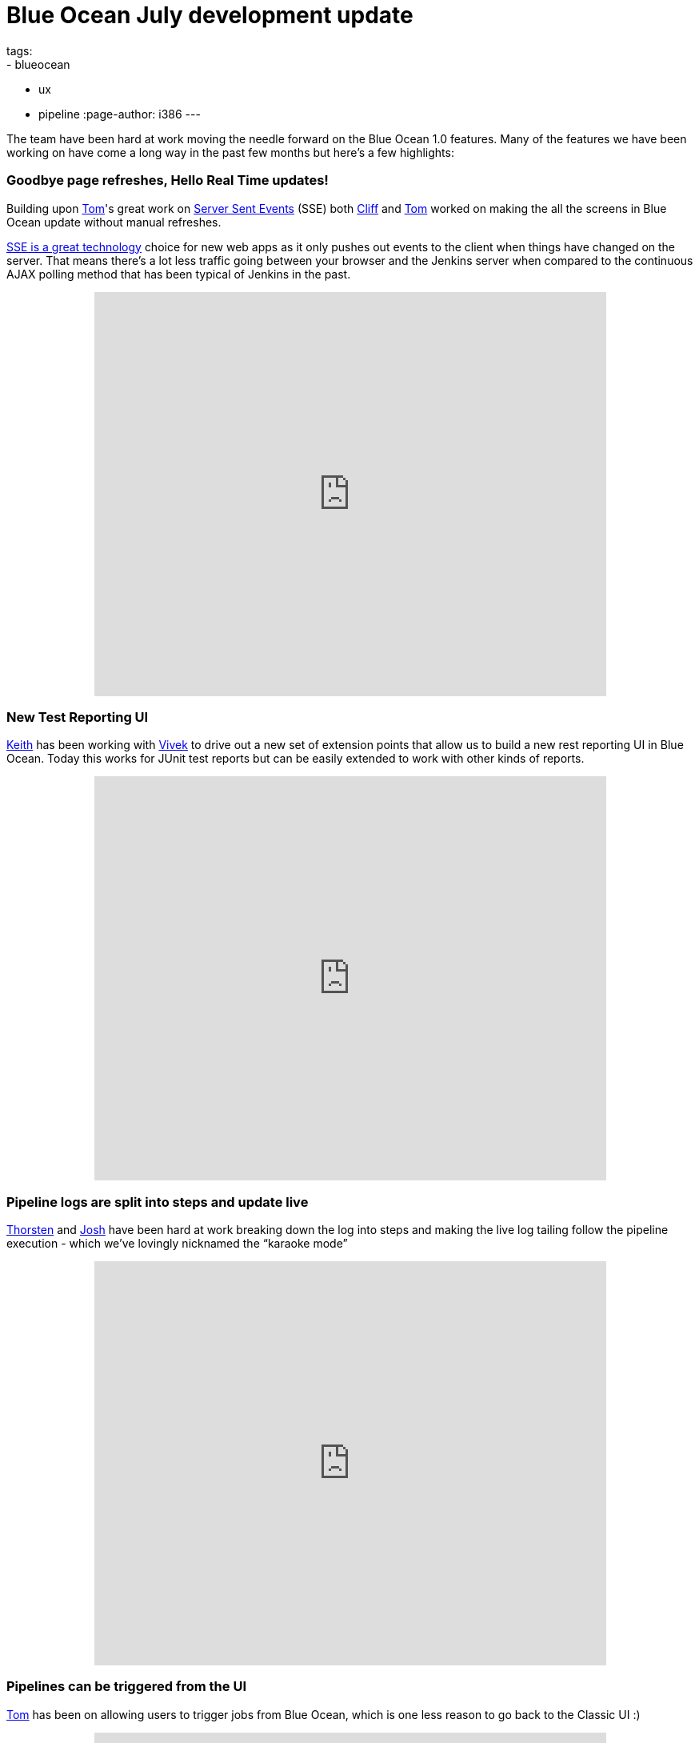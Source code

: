 = Blue Ocean July development update 
tags:
- blueocean
- ux
- pipeline
:page-author: i386
---

The team have been hard at work moving the needle forward on the Blue
Ocean 1.0 features. Many of the features we have been working on have
come a long way in the past few months but here's a few highlights:

=== Goodbye page refreshes, Hello Real Time updates!

Building upon
https://twitter.com/tomfennelly[Tom]'s great work on
https://github.com/jenkinsci/sse-gateway-plugin[Server Sent Events] (SSE) both
https://twitter.com/cliffmeyers[Cliff] and
https://twitter.com/tomfennelly[Tom] worked
on making the all the screens in Blue Ocean update without manual
refreshes.

https://developer.mozilla.org/en-US/docs/Web/API/Server-sent_events/Using_server-sent_events[SSE is a great technology]
choice for new web apps as it only pushes out
events to the client when things have changed on the server. That means
there’s a lot less traffic going between your browser and the Jenkins
server when compared to the continuous AJAX polling method that has been
typical of Jenkins in the past.

++++
<center>
<iframe width="640" height="505"
src="https://www.youtube-nocookie.com/embed/AEnByFwPYaE?rel=0" frameborder="0"
allowfullscreen></iframe>
</center>
++++

=== New Test Reporting UI

https://twitter.com/kzantow[Keith] has
been working with https://twitter.com/vivekpandey[Vivek] to
drive out a new set of extension points that allow us to build a new
rest reporting UI in Blue Ocean. Today this works for JUnit test reports
but can be easily extended to work with other kinds of reports.

++++
<center>
<iframe width="640" height="505"
src="https://www.youtube-nocookie.com/embed/QEeSOBCYY4o?rel=0" frameborder="0"
allowfullscreen></iframe>
</center>
++++

=== Pipeline logs are split into steps and update live

https://twitter.com/ThorScherler[Thorsten] and
https://twitter.com/sophistifunk[Josh] have
been hard at work breaking down the log into steps and making the live
log tailing follow the pipeline execution - which we’ve lovingly
nicknamed the “karaoke mode”

++++
<center>
<iframe width="640" height="505"
src="https://www.youtube-nocookie.com/embed/Ew13TjclNME?rel=0" frameborder="0"
allowfullscreen></iframe>
</center>
++++

===  Pipelines can be triggered from the UI

https://twitter.com/tomfennelly[Tom] has
been on allowing users to trigger jobs from Blue Ocean, which is one
less reason to go back to the Classic UI :)

++++
<center>
<iframe width="640" height="505"
src="https://www.youtube-nocookie.com/embed/kdT02vPTxQI?rel=0" frameborder="0"
allowfullscreen></iframe>
</center>
++++

=== Blue Ocean has been released to the experimental update center

Many of you have asked us questions about how you can try Blue Ocean
today and have resorted to building the plugin yourself or running our
Docker image.

We wanted to make the process of trying Blue Ocean in its unfinished
state by publishing the plugin to the experimental update center - it's
available today!

So what is the Experimental Update Center? It is a mechanism for the
Jenkins developer community to share early previews of new plugins with
the broader user community. Plugins in this update center are
experimental and we strongly advise not running them on production or
Jenkins systems that you rely on for your work.

That means any plugin in this update center could eat your Jenkins data,
cause slowdowns, degrade security or have their behavior change at no
notice.

You can learn how to
link:/blog/2013/09/23/experimental-plugins-update-center/[activate
the experimental update center on this post].

Stay tuned for more updates!
